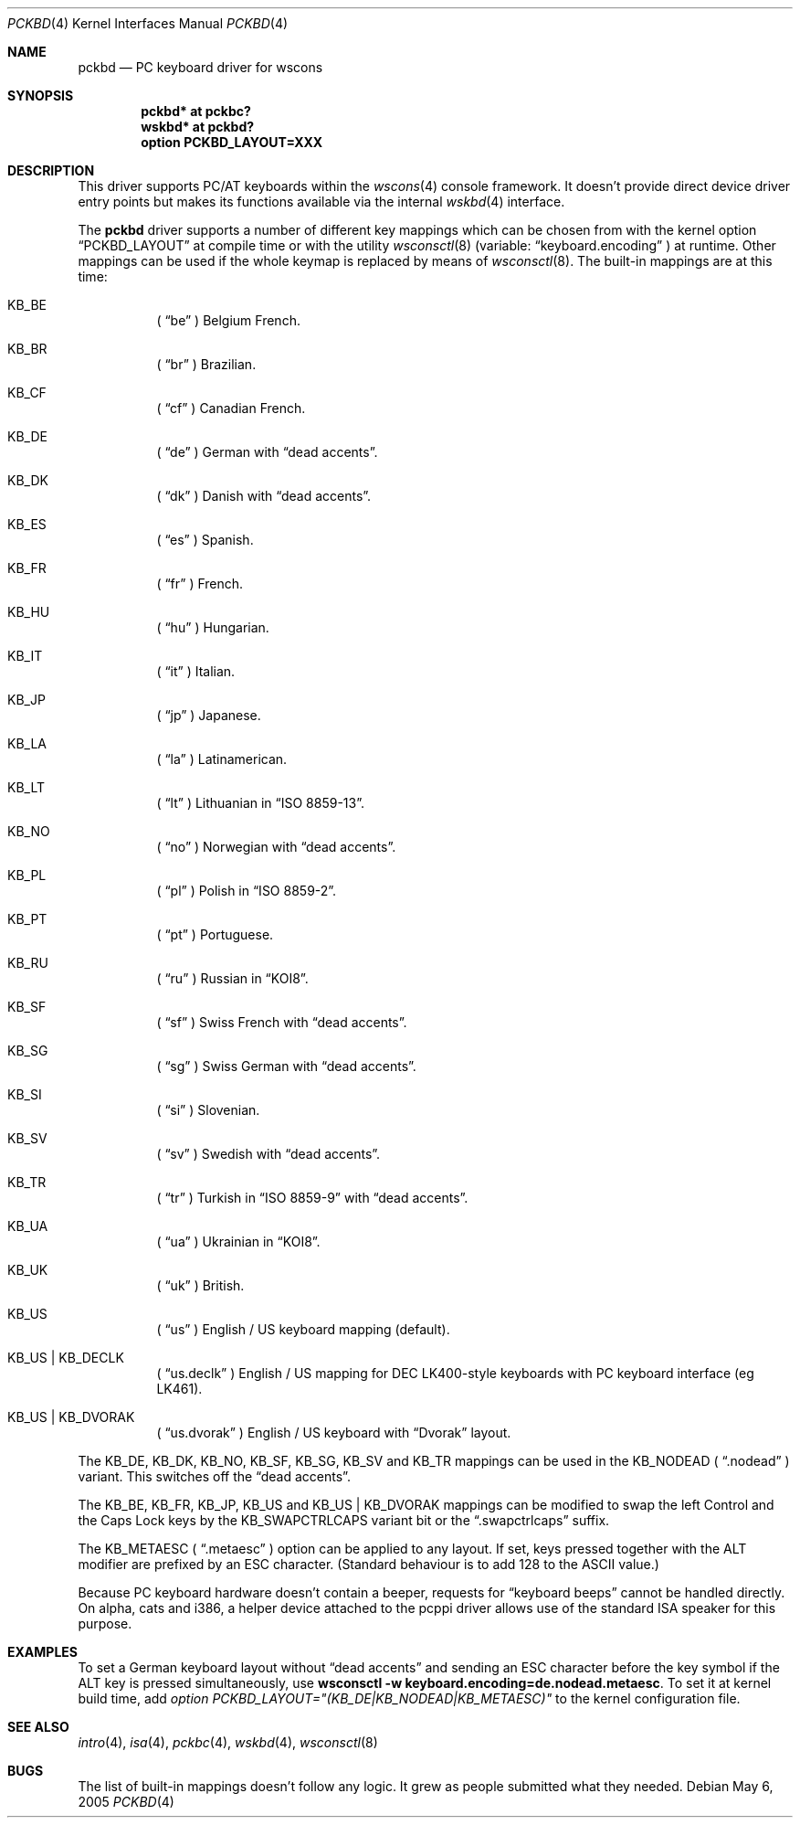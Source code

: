.\" $OpenBSD: pckbd.4,v 1.24 2004/09/30 19:59:25 mickey Exp $
.\" $NetBSD: pckbd.4,v 1.3 1999/12/21 11:31:07 drochner Exp $
.\"
.\" Copyright (c) 1999
.\" 	Matthias Drochner.  All rights reserved.
.\"
.\" Redistribution and use in source and binary forms, with or without
.\" modification, are permitted provided that the following conditions
.\" are met:
.\" 1. Redistributions of source code must retain the above copyright
.\"    notice, this list of conditions and the following disclaimer.
.\" 2. Redistributions in binary form must reproduce the above copyright
.\"    notice, this list of conditions and the following disclaimer in the
.\"    documentation and/or other materials provided with the distribution.
.\"
.\" THIS SOFTWARE IS PROVIDED BY THE AUTHOR AND CONTRIBUTORS ``AS IS'' AND
.\" ANY EXPRESS OR IMPLIED WARRANTIES, INCLUDING, BUT NOT LIMITED TO, THE
.\" IMPLIED WARRANTIES OF MERCHANTABILITY AND FITNESS FOR A PARTICULAR PURPOSE
.\" ARE DISCLAIMED.  IN NO EVENT SHALL THE AUTHOR OR CONTRIBUTORS BE LIABLE
.\" FOR ANY DIRECT, INDIRECT, INCIDENTAL, SPECIAL, EXEMPLARY, OR CONSEQUENTIAL
.\" DAMAGES (INCLUDING, BUT NOT LIMITED TO, PROCUREMENT OF SUBSTITUTE GOODS
.\" OR SERVICES; LOSS OF USE, DATA, OR PROFITS; OR BUSINESS INTERRUPTION)
.\" HOWEVER CAUSED AND ON ANY THEORY OF LIABILITY, WHETHER IN CONTRACT, STRICT
.\" LIABILITY, OR TORT (INCLUDING NEGLIGENCE OR OTHERWISE) ARISING IN ANY WAY
.\" OUT OF THE USE OF THIS SOFTWARE, EVEN IF ADVISED OF THE POSSIBILITY OF
.\" SUCH DAMAGE.
.\"
.Dd May 6, 2005
.Dt PCKBD 4
.Os
.Sh NAME
.Nm pckbd
.Nd PC keyboard driver for wscons
.Sh SYNOPSIS
.Cd "pckbd* at pckbc?"
.Cd "wskbd* at pckbd?"
.Cd "option PCKBD_LAYOUT=XXX"
.Sh DESCRIPTION
This driver supports PC/AT keyboards within the
.Xr wscons 4
console framework.
It doesn't provide direct device driver entry points but makes its
functions available via the internal
.Xr wskbd 4
interface.
.Pp
The
.Nm
driver supports a number of different key mappings which
can be chosen from with the kernel option
.Dq PCKBD_LAYOUT
at compile time or with the utility
.Xr wsconsctl 8
(variable:
.Dq keyboard.encoding
) at runtime.
Other mappings can be used if the whole keymap is replaced by means of
.Xr wsconsctl 8 .
The built-in mappings are at this time:
.Bl -hang
.It KB_BE
(
.Dq be
) Belgium French.
.It KB_BR
(
.Dq br
) Brazilian.
.It KB_CF
(
.Dq cf
) Canadian French.
.It KB_DE
(
.Dq de
) German with
.Dq dead accents .
.It KB_DK
(
.Dq dk
) Danish with
.Dq dead accents .
.It KB_ES
(
.Dq es
) Spanish.
.It KB_FR
(
.Dq fr
) French.
.It KB_HU
(
.Dq hu
) Hungarian.
.It KB_IT
(
.Dq it
) Italian.
.It KB_JP
(
.Dq jp
) Japanese.
.It KB_LA
(
.Dq la
) Latinamerican.
.It KB_LT
(
.Dq \&lt
) Lithuanian in
.Dq ISO 8859-13 .
.It KB_NO
(
.Dq no
) Norwegian with
.Dq dead accents .
.It KB_PL
(
.Dq pl
) Polish in
.Dq ISO 8859-2 .
.It KB_PT
(
.Dq pt
) Portuguese.
.It KB_RU
(
.Dq ru
) Russian in
.Dq KOI8 .
.It KB_SF
(
.Dq sf
) Swiss French with
.Dq dead accents .
.It KB_SG
(
.Dq sg
) Swiss German with
.Dq dead accents .
.It KB_SI
(
.Dq si
) Slovenian.
.It KB_SV
(
.Dq sv
) Swedish with
.Dq dead accents .
.It KB_TR
(
.Dq tr
) Turkish in
.Dq ISO 8859-9
with
.Dq dead accents .
.It KB_UA
(
.Dq ua
) Ukrainian in
.Dq KOI8 .
.It KB_UK
(
.Dq uk
) British.
.It KB_US
(
.Dq us
) English / US keyboard mapping (default).
.It KB_US | KB_DECLK
(
.Dq us.declk
) English / US mapping for
.Tn DEC
LK400-style keyboards with PC keyboard interface (eg LK461).
.It KB_US | KB_DVORAK
(
.Dq us.dvorak
) English / US keyboard with
.Dq Dvorak
layout.
.El
.Pp
The KB_DE, KB_DK, KB_NO, KB_SF, KB_SG, KB_SV and KB_TR mappings can be used in
the KB_NODEAD (
.Dq .nodead
) variant.
This switches off the
.Dq dead accents .
.Pp
The KB_BE, KB_FR, KB_JP, KB_US and KB_US | KB_DVORAK mappings can be modified
to swap the left Control and the Caps Lock keys by the
KB_SWAPCTRLCAPS variant bit or the
.Dq .swapctrlcaps
suffix.
.Pp
The KB_METAESC (
.Dq .metaesc
) option can be applied to any layout.
If set, keys pressed together
with the ALT modifier are prefixed by an ESC character.
(Standard behaviour is to add 128 to the ASCII value.)
.Pp
Because PC keyboard hardware doesn't contain a beeper, requests for
.Dq keyboard beeps
cannot be handled directly.
On alpha, cats and i386, a helper device attached to the pcppi
driver allows use of the standard ISA speaker for this purpose.
.Sh EXAMPLES
To set a German keyboard layout without
.Dq dead accents
and sending an ESC character before the key symbol if the ALT
key is pressed simultaneously, use
.Ic wsconsctl -w keyboard.encoding=de.nodead.metaesc .
To set it at kernel build time, add
.Em option PCKBD_LAYOUT="(KB_DE|KB_NODEAD|KB_METAESC)"
to the kernel configuration file.
.Sh SEE ALSO
.Xr intro 4 ,
.Xr isa 4 ,
.Xr pckbc 4 ,
.Xr wskbd 4 ,
.Xr wsconsctl 8
.Sh BUGS
The list of built-in mappings doesn't follow any logic.
It grew as people submitted what they needed.
